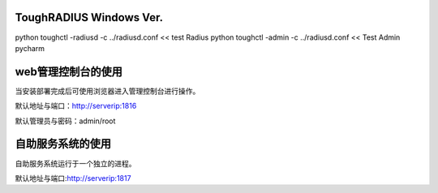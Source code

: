 ToughRADIUS  Windows Ver.
====================================

python toughctl -radiusd -c ../radiusd.conf << test Radius
python toughctl -admin -c ../radiusd.conf   << Test Admin pycharm


web管理控制台的使用
================================

当安装部署完成后可使用浏览器进入管理控制台进行操作。

默认地址与端口：http://serverip:1816 
 
默认管理员与密码：admin/root


自助服务系统的使用
================================

自助服务系统运行于一个独立的进程。

默认地址与端口:http://serverip:1817
